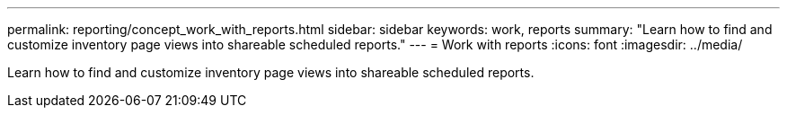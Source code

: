 ---
permalink: reporting/concept_work_with_reports.html
sidebar: sidebar
keywords: work, reports
summary: "Learn how to find and customize inventory page views into shareable scheduled reports."
---
= Work with reports
:icons: font
:imagesdir: ../media/

[.lead]
Learn how to find and customize inventory page views into shareable scheduled reports.
// 2025-6-11, OTHERDOC-133